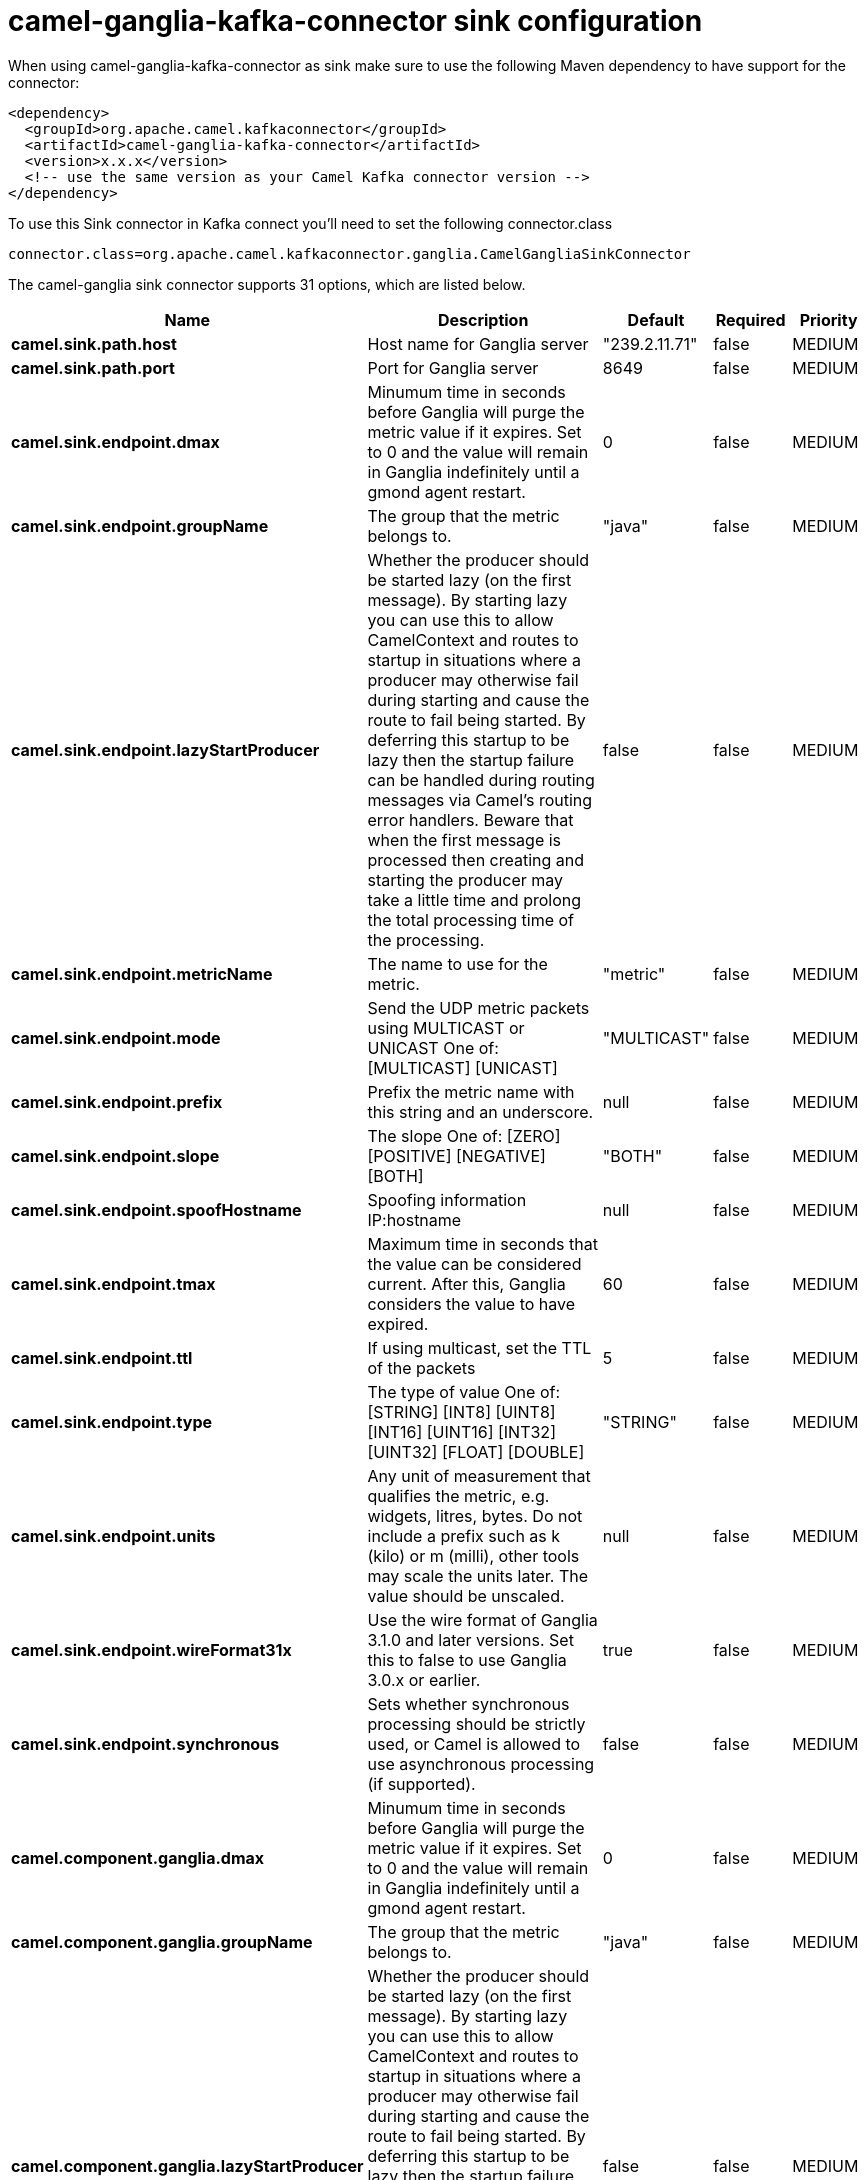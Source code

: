 // kafka-connector options: START
[[camel-ganglia-kafka-connector-sink]]
= camel-ganglia-kafka-connector sink configuration

When using camel-ganglia-kafka-connector as sink make sure to use the following Maven dependency to have support for the connector:

[source,xml]
----
<dependency>
  <groupId>org.apache.camel.kafkaconnector</groupId>
  <artifactId>camel-ganglia-kafka-connector</artifactId>
  <version>x.x.x</version>
  <!-- use the same version as your Camel Kafka connector version -->
</dependency>
----

To use this Sink connector in Kafka connect you'll need to set the following connector.class

[source,java]
----
connector.class=org.apache.camel.kafkaconnector.ganglia.CamelGangliaSinkConnector
----


The camel-ganglia sink connector supports 31 options, which are listed below.



[width="100%",cols="2,5,^1,1,1",options="header"]
|===
| Name | Description | Default | Required | Priority
| *camel.sink.path.host* | Host name for Ganglia server | "239.2.11.71" | false | MEDIUM
| *camel.sink.path.port* | Port for Ganglia server | 8649 | false | MEDIUM
| *camel.sink.endpoint.dmax* | Minumum time in seconds before Ganglia will purge the metric value if it expires. Set to 0 and the value will remain in Ganglia indefinitely until a gmond agent restart. | 0 | false | MEDIUM
| *camel.sink.endpoint.groupName* | The group that the metric belongs to. | "java" | false | MEDIUM
| *camel.sink.endpoint.lazyStartProducer* | Whether the producer should be started lazy (on the first message). By starting lazy you can use this to allow CamelContext and routes to startup in situations where a producer may otherwise fail during starting and cause the route to fail being started. By deferring this startup to be lazy then the startup failure can be handled during routing messages via Camel's routing error handlers. Beware that when the first message is processed then creating and starting the producer may take a little time and prolong the total processing time of the processing. | false | false | MEDIUM
| *camel.sink.endpoint.metricName* | The name to use for the metric. | "metric" | false | MEDIUM
| *camel.sink.endpoint.mode* | Send the UDP metric packets using MULTICAST or UNICAST One of: [MULTICAST] [UNICAST] | "MULTICAST" | false | MEDIUM
| *camel.sink.endpoint.prefix* | Prefix the metric name with this string and an underscore. | null | false | MEDIUM
| *camel.sink.endpoint.slope* | The slope One of: [ZERO] [POSITIVE] [NEGATIVE] [BOTH] | "BOTH" | false | MEDIUM
| *camel.sink.endpoint.spoofHostname* | Spoofing information IP:hostname | null | false | MEDIUM
| *camel.sink.endpoint.tmax* | Maximum time in seconds that the value can be considered current. After this, Ganglia considers the value to have expired. | 60 | false | MEDIUM
| *camel.sink.endpoint.ttl* | If using multicast, set the TTL of the packets | 5 | false | MEDIUM
| *camel.sink.endpoint.type* | The type of value One of: [STRING] [INT8] [UINT8] [INT16] [UINT16] [INT32] [UINT32] [FLOAT] [DOUBLE] | "STRING" | false | MEDIUM
| *camel.sink.endpoint.units* | Any unit of measurement that qualifies the metric, e.g. widgets, litres, bytes. Do not include a prefix such as k (kilo) or m (milli), other tools may scale the units later. The value should be unscaled. | null | false | MEDIUM
| *camel.sink.endpoint.wireFormat31x* | Use the wire format of Ganglia 3.1.0 and later versions. Set this to false to use Ganglia 3.0.x or earlier. | true | false | MEDIUM
| *camel.sink.endpoint.synchronous* | Sets whether synchronous processing should be strictly used, or Camel is allowed to use asynchronous processing (if supported). | false | false | MEDIUM
| *camel.component.ganglia.dmax* | Minumum time in seconds before Ganglia will purge the metric value if it expires. Set to 0 and the value will remain in Ganglia indefinitely until a gmond agent restart. | 0 | false | MEDIUM
| *camel.component.ganglia.groupName* | The group that the metric belongs to. | "java" | false | MEDIUM
| *camel.component.ganglia.lazyStartProducer* | Whether the producer should be started lazy (on the first message). By starting lazy you can use this to allow CamelContext and routes to startup in situations where a producer may otherwise fail during starting and cause the route to fail being started. By deferring this startup to be lazy then the startup failure can be handled during routing messages via Camel's routing error handlers. Beware that when the first message is processed then creating and starting the producer may take a little time and prolong the total processing time of the processing. | false | false | MEDIUM
| *camel.component.ganglia.metricName* | The name to use for the metric. | "metric" | false | MEDIUM
| *camel.component.ganglia.mode* | Send the UDP metric packets using MULTICAST or UNICAST One of: [MULTICAST] [UNICAST] | "MULTICAST" | false | MEDIUM
| *camel.component.ganglia.prefix* | Prefix the metric name with this string and an underscore. | null | false | MEDIUM
| *camel.component.ganglia.slope* | The slope One of: [ZERO] [POSITIVE] [NEGATIVE] [BOTH] | "BOTH" | false | MEDIUM
| *camel.component.ganglia.spoofHostname* | Spoofing information IP:hostname | null | false | MEDIUM
| *camel.component.ganglia.tmax* | Maximum time in seconds that the value can be considered current. After this, Ganglia considers the value to have expired. | 60 | false | MEDIUM
| *camel.component.ganglia.ttl* | If using multicast, set the TTL of the packets | 5 | false | MEDIUM
| *camel.component.ganglia.type* | The type of value One of: [STRING] [INT8] [UINT8] [INT16] [UINT16] [INT32] [UINT32] [FLOAT] [DOUBLE] | "STRING" | false | MEDIUM
| *camel.component.ganglia.units* | Any unit of measurement that qualifies the metric, e.g. widgets, litres, bytes. Do not include a prefix such as k (kilo) or m (milli), other tools may scale the units later. The value should be unscaled. | null | false | MEDIUM
| *camel.component.ganglia.wireFormat31x* | Use the wire format of Ganglia 3.1.0 and later versions. Set this to false to use Ganglia 3.0.x or earlier. | true | false | MEDIUM
| *camel.component.ganglia.autowiredEnabled* | Whether autowiring is enabled. This is used for automatic autowiring options (the option must be marked as autowired) by looking up in the registry to find if there is a single instance of matching type, which then gets configured on the component. This can be used for automatic configuring JDBC data sources, JMS connection factories, AWS Clients, etc. | true | false | MEDIUM
| *camel.component.ganglia.configuration* | To use the shared configuration | null | false | MEDIUM
|===



The camel-ganglia sink connector has no converters out of the box.





The camel-ganglia sink connector has no transforms out of the box.





The camel-ganglia sink connector has no aggregation strategies out of the box.
// kafka-connector options: END
